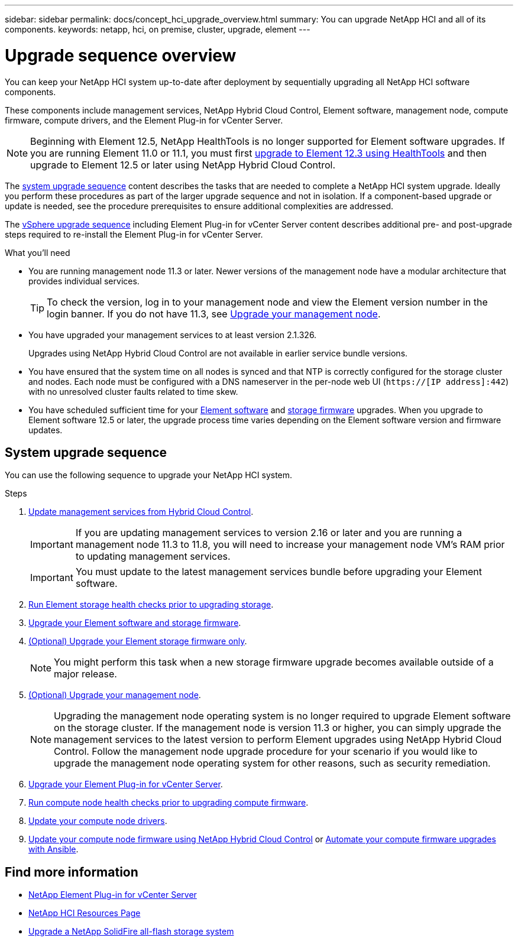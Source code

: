 ---
sidebar: sidebar
permalink: docs/concept_hci_upgrade_overview.html
summary: You can upgrade NetApp HCI and all of its components.
keywords: netapp, hci, on premise, cluster, upgrade, element
---

= Upgrade sequence overview

:hardbreaks:
:nofooter:
:icons: font
:linkattrs:
:imagesdir: ../media/

[.lead]
You can keep your NetApp HCI system up-to-date after deployment by sequentially upgrading all NetApp HCI software components.

These components include management services, NetApp Hybrid Cloud Control, Element software, management node, compute firmware, compute drivers, and the Element Plug-in for vCenter Server.​

NOTE: Beginning with Element 12.5, NetApp HealthTools is no longer supported for Element software upgrades. If you are running Element 11.0 or 11.1, you must first link:https://docs.netapp.com/us-en/hci19/docs/task_hcc_upgrade_element_software.html#upgrade-element-software-at-connected-sites-using-healthtools[upgrade to Element 12.3 using HealthTools^] and then upgrade to Element 12.5 or later using NetApp Hybrid Cloud Control.

The <<sys_upgrade_seq,system upgrade sequence>> content describes the tasks that are needed to complete a NetApp HCI system upgrade. Ideally you perform these procedures as part of the larger upgrade sequence and not in isolation. If a component-based upgrade or update is needed, see the procedure prerequisites to ensure additional complexities are addressed.

The xref:task_hci_upgrade_all_vsphere.adoc[vSphere upgrade sequence] including Element Plug-in for vCenter Server content describes additional pre- and post-upgrade steps required to re-install the Element Plug-in for vCenter Server.

.What you'll need

* You are running management node 11.3 or later. Newer versions of the management node have a modular architecture that provides individual services.
+
TIP: To check the version, log in to your management node and view the Element version number in the login banner. If you do not have 11.3, see link:task_hcc_upgrade_management_node.html[Upgrade your management node].

* You have upgraded your management services to at least version 2.1.326.
+
Upgrades using NetApp Hybrid Cloud Control are not available in earlier service bundle versions.

* You have ensured that the system time on all nodes is synced and that NTP is correctly configured for the storage cluster and nodes. Each node must be configured with a DNS nameserver in the per-node web UI (`https://[IP address]:442`) with no unresolved cluster faults related to time skew.

* You have scheduled sufficient time for your link:task_hcc_upgrade_element_software.html#element-upgrade-time[Element software] and link:task_hcc_upgrade_storage_firmware.html#storage-firmware-upgrade[storage firmware] upgrades. When you upgrade to Element software 12.5 or later, the upgrade process time varies depending on the Element software version and firmware updates.

== [[sys_upgrade_seq]]System upgrade sequence
You can use the following sequence to upgrade your NetApp HCI system.

.Steps

. link:task_hcc_update_management_services.html[Update management services from Hybrid Cloud Control].
+
IMPORTANT: If you are updating management services to version 2.16 or later and you are running a management node 11.3 to 11.8, you will need to increase your management node VM's RAM prior to updating management services.
+
IMPORTANT: You must update to the latest management services bundle before upgrading your Element software.

. link:task_hcc_upgrade_element_prechecks.html[Run Element storage health checks prior to upgrading storage].
. link:task_hcc_upgrade_element_software.html[Upgrade your Element software and storage firmware].
. link:task_hcc_upgrade_storage_firmware.html[(Optional) Upgrade your Element storage firmware only].
+
NOTE: You might perform this task when a new storage firmware upgrade becomes available outside of a major release.

. link:task_hcc_upgrade_management_node.html[(Optional) Upgrade your management node].
+
NOTE: Upgrading the management node operating system is no longer required to upgrade Element software on the storage cluster. If the management node is version 11.3 or higher, you can simply upgrade the management services to the latest version to perform Element upgrades using NetApp Hybrid Cloud Control. Follow the management node upgrade procedure for your scenario if you would like to upgrade the management node operating system for other reasons, such as security remediation.

. link:task_vcp_upgrade_plugin.html[Upgrade your Element Plug-in for vCenter Server].
. link:task_upgrade_compute_prechecks.html[Run compute node health checks prior to upgrading compute firmware].
. link:task_hcc_upgrade_compute_node_drivers.html[Update your compute node drivers].
. link:task_hcc_upgrade_compute_node_firmware.html[Update your compute node firmware using NetApp Hybrid Cloud Control] or link:task_hcc_upgrade_compute_firmware_ansible.html[Automate your compute firmware upgrades with Ansible].

[discrete]
== Find more information

* https://docs.netapp.com/us-en/vcp/index.html[NetApp Element Plug-in for vCenter Server^]
* https://www.netapp.com/hybrid-cloud/hci-documentation/[NetApp HCI Resources Page^]
* https://docs.netapp.com/us-en/element-software/upgrade/task_sf_upgrade_all.html[Upgrade a NetApp SolidFire all-flash storage system^]
